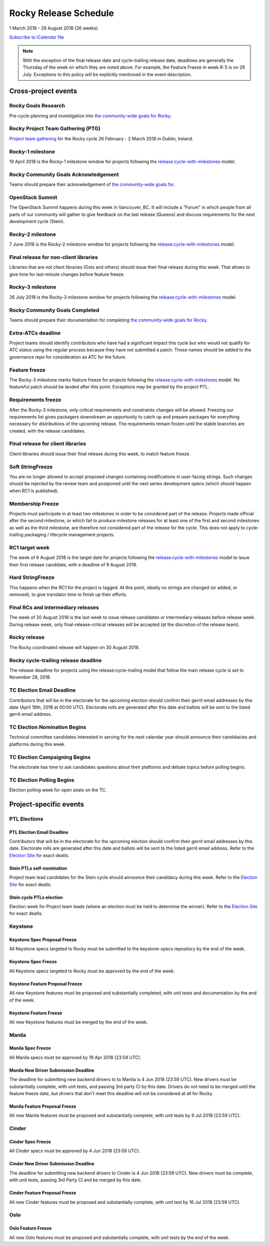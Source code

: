 ========================
 Rocky Release Schedule
========================

1 March 2018 - 29 August 2018 (26 weeks)

.. datatemplate:yaml::
   :source: schedule.yaml
   :template: schedule_table.tmpl

.. ics::
   :source: schedule.yaml
   :name: Rocky

`Subscribe to iCalendar file <schedule.ics>`__

.. note::

   With the exception of the final release date and cycle-trailing
   release date, deadlines are generally the Thursday of the week on
   which they are noted above. For example, the Feature Freeze in week
   R-5 is on 26 July. Exceptions to this policy will be explicitly
   mentioned in the event description.

Cross-project events
====================

.. _r-goals-research:

Rocky Goals Research
--------------------

Pre-cycle planning and investigation into `the community-wide goals
for Rocky <https://governance.openstack.org/tc/goals/rocky/index.html>`__.

.. _r-ptg:

Rocky Project Team Gathering (PTG)
----------------------------------

`Project team gathering <https://www.openstack.org/ptg>`__ for the Rocky
cycle 26 February - 2 March 2018 in Dublin, Ireland.

.. _r-1:

Rocky-1 milestone
-----------------

19 April 2018 is the Rocky-1 milestone window for projects following the
`release:cycle-with-milestones`_ model.

.. _release:cycle-with-milestones: https://releases.openstack.org/reference/release_models.html#cycle-with-milestones

.. _r-goals-ack:

Rocky Community Goals Acknowledgement
-------------------------------------

Teams should prepare their acknowledgement of `the community-wide
goals for
<https://governance.openstack.org/tc/goals/rocky/index.html>`__.

.. _r-summit:

OpenStack Summit
----------------

The OpenStack Summit happens during this week in Vancouver, BC. It will
include a "Forum" in which people from all parts of our community will gather
to give feedback on the last release (Queens) and discuss requirements for the
next development cycle (Stein).

.. _r-2:

Rocky-2 milestone
-----------------

7 June 2018 is the Rocky-2 milestone window for projects following the
`release:cycle-with-milestones`_ model.

.. _r-final-lib:

Final release for non-client libraries
--------------------------------------

Libraries that are not client libraries (Oslo and others) should issue their
final release during this week. That allows to give time for last-minute
changes before feature freeze.

.. _r-3:

Rocky-3 milestone
-----------------

26 July 2018 is the Rocky-3 milestone window for projects following the
`release:cycle-with-milestones`_ model.

.. _r-goals-complete:

Rocky Community Goals Completed
-------------------------------

Teams should prepare their documentation for completing `the
community-wide goals for Rocky
<https://governance.openstack.org/tc/goals/rocky/index.html>`__.

.. _r-extra-atcs:

Extra-ATCs deadline
-------------------

Project teams should identify contributors who have had a significant
impact this cycle but who would not qualify for ATC status using the
regular process because they have not submitted a patch. Those names
should be added to the governance repo for consideration as ATC for
the future.

.. _r-ff:

Feature freeze
--------------

The Rocky-3 milestone marks feature freeze for projects following the
`release:cycle-with-milestones`_ model. No featureful patch should be landed
after this point. Exceptions may be granted by the project PTL.

.. _r-rf:

Requirements freeze
-------------------

After the Rocky-3 milestone, only critical requirements and
constraints changes will be allowed. Freezing our requirements list
gives packagers downstream an opportunity to catch up and prepare
packages for everything necessary for distributions of the upcoming
release. The requirements remain frozen until the stable branches are
created, with the release candidates.

.. _r-final-clientlib:

Final release for client libraries
----------------------------------

Client libraries should issue their final release during this week, to
match feature freeze.

.. _r-soft-sf:

Soft StringFreeze
-----------------

You are no longer allowed to accept proposed changes containing
modifications in user-facing strings. Such changes should be rejected
by the review team and postponed until the next series development
opens (which should happen when RC1 is published).

.. _r-mf:

Membership Freeze
-----------------

Projects must participate in at least two milestones in order to be
considered part of the release. Projects made official after the
second milestone, or which fail to produce milestone releases for at
least one of the first and second milestones as well as the third
milestone, are therefore not considered part of the release for the
cycle. This does not apply to cycle-trailing packaging / lifecycle
management projects.

.. _r-rc1:

RC1 target week
---------------

The week of 6 August 2018 is the target date for projects following the
`release:cycle-with-milestones`_ model to issue their first release candidate,
with a deadline of 9 August 2018.

.. _r-hard-sf:

Hard StringFreeze
-----------------

This happens when the RC1 for the project is tagged. At this point, ideally
no strings are changed (or added, or removed), to give translator time to
finish up their efforts.

.. _r-finalrc:

Final RCs and intermediary releases
-----------------------------------

The week of 20 August 2018 is the last week to issue release candidates or
intermediary releases before release week. During release week, only
final-release-critical releases will be accepted (at the discretion of
the release team).

.. _r-release:

Rocky release
-------------

The Rocky coordinated release will happen on 30 August 2018.

.. _r-trailing-release:

Rocky cycle-trailing release deadline
-------------------------------------

The release deadline for projects using the release:cycle-trailing model that
follow the main release cycle is set to November 28, 2018.

.. _r-tc-email-deadline:

TC Election Email Deadline
--------------------------
Contributors that will be in the electorate for the upcoming election
should confirm their gerrit email addresses by this date (April 18th, 2018 at
00:00 UTC). Electorate rolls are generated after this date and ballots will
be sent to the listed gerrit email address.

.. _r-tc-nominations:

TC Election Nomination Begins
-----------------------------
Technical committee candidates interested in serving for the next calendar year
should announce their candidacies and platforms during this week.

.. _r-tc-campaigning:

TC Election Campaigning Begins
------------------------------
The electorate has time to ask candidates questions about their platforms
and debate topics before polling begins.

.. _r-tc-polling:

TC Election Polling Begins
--------------------------
Election polling week for open seats on the TC.

Project-specific events
=======================

PTL Elections
-------------

.. _s-ptl-email-deadline:

PTL Election Email Deadline
^^^^^^^^^^^^^^^^^^^^^^^^^^^

Contributors that will be in the electorate for the upcoming election
should confirm their gerrit email addresses by this date. Electorate
rolls are generated after this date and ballots will be sent to the
listed gerrit email address.   Refer to the `Election Site`_ for exact deatls.

.. _s-ptl-nomination:

Stein PTLs self-nomination
^^^^^^^^^^^^^^^^^^^^^^^^^^

Project team lead candidates for the Stein cycle should announce their
candidacy during this week.  Refer to the `Election Site`_ for exact deatls.

.. _s-ptl-election:

Stein cycle PTLs election
^^^^^^^^^^^^^^^^^^^^^^^^^

Election week for Project team leads (where an election must be held to
determine the winner).  Refer to the `Election Site`_ for exact deatls.

.. _Election Site: https://governance.openstack.org/election/

Keystone
--------

.. _r-keystone-spec-proposal-freeze:

Keystone Spec Proposal Freeze
^^^^^^^^^^^^^^^^^^^^^^^^^^^^^

All Keystone specs targeted to Rocky must be submitted to the keystone-specs
repository by the end of the week.

.. _r-keystone-spec-freeze:

Keystone Spec Freeze
^^^^^^^^^^^^^^^^^^^^

All Keystone specs targeted to Rocky must be approved by the end of the week.

.. _r-keystone-fpfreeze:

Keystone Feature Proposal Freeze
^^^^^^^^^^^^^^^^^^^^^^^^^^^^^^^^

All new Keystone features must be proposed and substantially completed, with
unit tests and documentation by the end of the week.

.. _r-keystone-ffreeze:

Keystone Feature Freeze
^^^^^^^^^^^^^^^^^^^^^^^

All new Keystone features must be merged by the end of the week.

Manila
------

.. _r-manila-spec-freeze:

Manila Spec Freeze
^^^^^^^^^^^^^^^^^^

All Manila specs must be approved by 19 Apr 2018 (23:59 UTC).

.. _r-manila-driver-deadline:

Manila New Driver Submission Deadline
^^^^^^^^^^^^^^^^^^^^^^^^^^^^^^^^^^^^^

The deadline for submitting new backend drivers to to Manila is 4 Jun 2018
(23:59 UTC). New drivers must be substantially complete, with unit tests, and
passing 3rd party CI by this date. Drivers do not need to be merged until the
feature freeze date, but drivers that don't meet this deadline will not be
considered at all for Rocky.


.. _r-manila-fp-freeze:

Manila Feature Proposal Freeze
^^^^^^^^^^^^^^^^^^^^^^^^^^^^^^

All new Manila features must be proposed and substantially complete, with unit
tests by 9 Jul 2018 (23:59 UTC).

Cinder
------

.. _r-cinder-spec-freeze:

Cinder Spec Freeze
^^^^^^^^^^^^^^^^^^

All Cinder specs must be approved by 4 Jun 2018 (23:59 UTC).

.. _r-cinder-driver-deadline:

Cinder New Driver Submission Deadline
^^^^^^^^^^^^^^^^^^^^^^^^^^^^^^^^^^^^^

The deadline for submitting new backend drivers to Cinder is 4 Jun 2018
(23:59 UTC).  New drivers must be complete, with unit tests, passing
3rd Party CI and be merged by this date.

.. _r-cinder-feature-freeze:

Cinder Feature Proposal Freeze
^^^^^^^^^^^^^^^^^^^^^^^^^^^^^^

All new Cinder features must be proposed and substantially complete,
with unit test by 16 Jul 2018 (23:59 UTC).

Oslo
----

.. _r-oslo-feature-freeze:

Oslo Feature Freeze
^^^^^^^^^^^^^^^^^^^

All new Oslo features must be proposed and substantially complete, with unit
tests by the end of the week.

